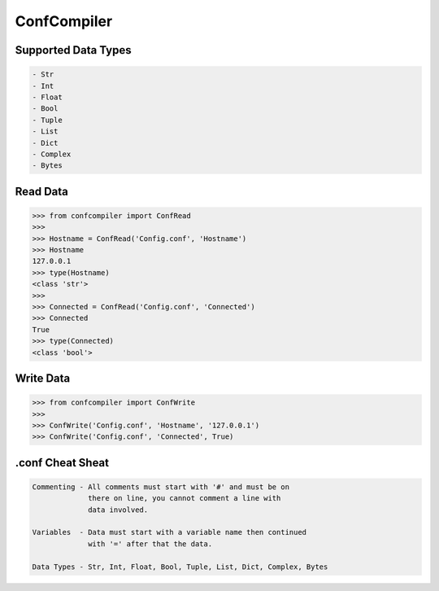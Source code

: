 ConfCompiler
=================

.. image:: https://img.shields.io/badge/python-3-green.svg
    :target: https://www.python.org/
    :alt: Python3
    
.. image:: https://img.shields.io/pypi/v/confcompiler
    :target: https://pypi.org/project/confcompiler/
    :alt: PyPI

.. image:: https://img.shields.io/pypi/format/confcompiler
    :target: https://pypi.org/project/confcompiler/
    :alt: PyPI format

.. image:: https://img.shields.io/pypi/dd/confcompiler
    :target: https://pypi.org/project/confcompiler/
    :alt: PyPI downloads

.. image:: https://img.shields.io/pypi/status/confcompiler
    :target: https://pypi.org/project/confcompiler/
    :alt: PyPI downloads

Supported Data Types
~~~~~~~~~~~~~~~~~~~~

.. code-block::

    - Str
    - Int
    - Float
    - Bool
    - Tuple
    - List
    - Dict
    - Complex
    - Bytes

Read Data
~~~~~~~~~

.. code-block:: pycon

    >>> from confcompiler import ConfRead
    >>>
    >>> Hostname = ConfRead('Config.conf', 'Hostname')
    >>> Hostname
    127.0.0.1
    >>> type(Hostname)
    <class 'str'>
    >>>
    >>> Connected = ConfRead('Config.conf', 'Connected')
    >>> Connected
    True
    >>> type(Connected)
    <class 'bool'>

Write Data
~~~~~~~~~~
 

.. code-block:: pycon

    >>> from confcompiler import ConfWrite
    >>>
    >>> ConfWrite('Config.conf', 'Hostname', '127.0.0.1')
    >>> ConfWrite('Config.conf', 'Connected', True)


.conf Cheat Sheat
~~~~~~~~~~~~~~~~~

.. code-block::

    Commenting - All comments must start with '#' and must be on
                 there on line, you cannot comment a line with 
                 data involved.

    Variables  - Data must start with a variable name then continued
                 with '=' after that the data.
                
    Data Types - Str, Int, Float, Bool, Tuple, List, Dict, Complex, Bytes
